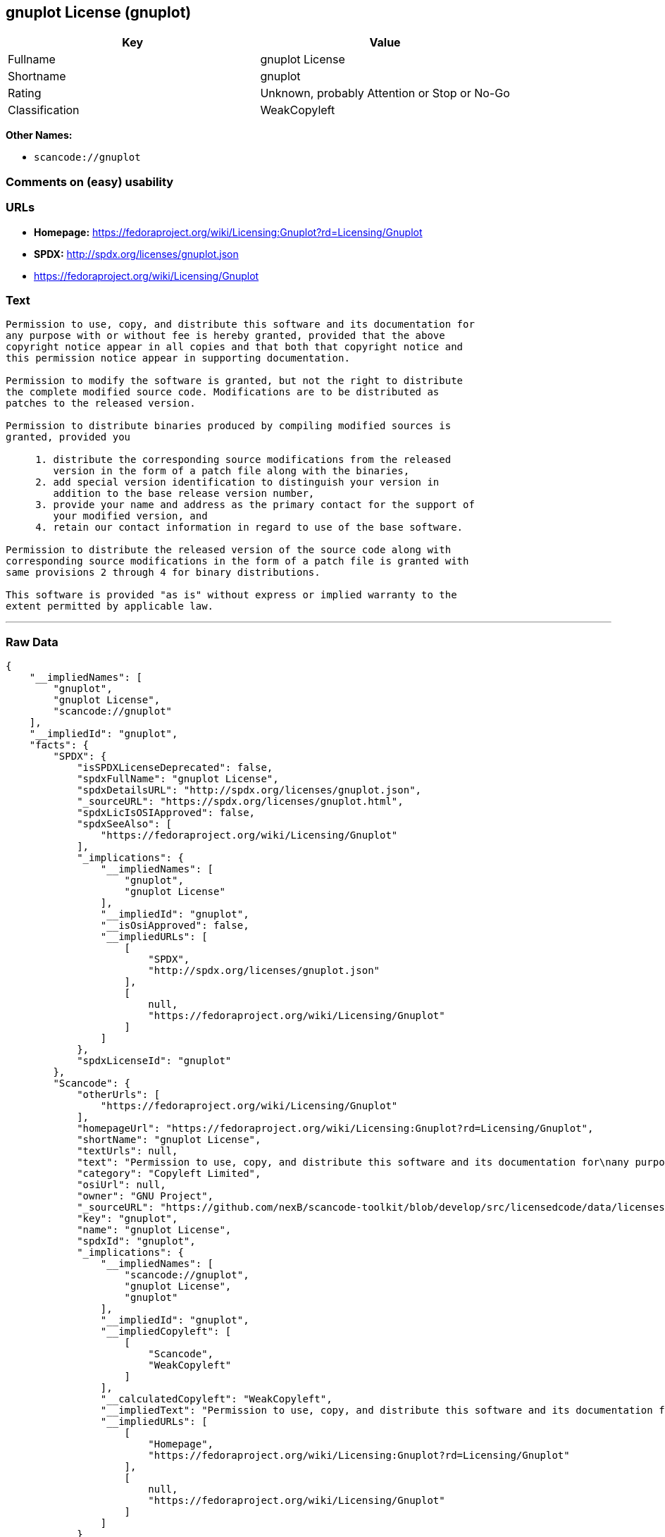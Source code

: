 == gnuplot License (gnuplot)

[cols=",",options="header",]
|===
|Key |Value
|Fullname |gnuplot License
|Shortname |gnuplot
|Rating |Unknown, probably Attention or Stop or No-Go
|Classification |WeakCopyleft
|===

*Other Names:*

* `+scancode://gnuplot+`

=== Comments on (easy) usability

=== URLs

* *Homepage:*
https://fedoraproject.org/wiki/Licensing:Gnuplot?rd=Licensing/Gnuplot
* *SPDX:* http://spdx.org/licenses/gnuplot.json
* https://fedoraproject.org/wiki/Licensing/Gnuplot

=== Text

....
Permission to use, copy, and distribute this software and its documentation for
any purpose with or without fee is hereby granted, provided that the above
copyright notice appear in all copies and that both that copyright notice and
this permission notice appear in supporting documentation.

Permission to modify the software is granted, but not the right to distribute
the complete modified source code. Modifications are to be distributed as
patches to the released version. 

Permission to distribute binaries produced by compiling modified sources is
granted, provided you 

     1. distribute the corresponding source modifications from the released
        version in the form of a patch file along with the binaries, 
     2. add special version identification to distinguish your version in
        addition to the base release version number, 
     3. provide your name and address as the primary contact for the support of
        your modified version, and 
     4. retain our contact information in regard to use of the base software. 

Permission to distribute the released version of the source code along with
corresponding source modifications in the form of a patch file is granted with
same provisions 2 through 4 for binary distributions.

This software is provided "as is" without express or implied warranty to the
extent permitted by applicable law.
....

'''''

=== Raw Data

....
{
    "__impliedNames": [
        "gnuplot",
        "gnuplot License",
        "scancode://gnuplot"
    ],
    "__impliedId": "gnuplot",
    "facts": {
        "SPDX": {
            "isSPDXLicenseDeprecated": false,
            "spdxFullName": "gnuplot License",
            "spdxDetailsURL": "http://spdx.org/licenses/gnuplot.json",
            "_sourceURL": "https://spdx.org/licenses/gnuplot.html",
            "spdxLicIsOSIApproved": false,
            "spdxSeeAlso": [
                "https://fedoraproject.org/wiki/Licensing/Gnuplot"
            ],
            "_implications": {
                "__impliedNames": [
                    "gnuplot",
                    "gnuplot License"
                ],
                "__impliedId": "gnuplot",
                "__isOsiApproved": false,
                "__impliedURLs": [
                    [
                        "SPDX",
                        "http://spdx.org/licenses/gnuplot.json"
                    ],
                    [
                        null,
                        "https://fedoraproject.org/wiki/Licensing/Gnuplot"
                    ]
                ]
            },
            "spdxLicenseId": "gnuplot"
        },
        "Scancode": {
            "otherUrls": [
                "https://fedoraproject.org/wiki/Licensing/Gnuplot"
            ],
            "homepageUrl": "https://fedoraproject.org/wiki/Licensing:Gnuplot?rd=Licensing/Gnuplot",
            "shortName": "gnuplot License",
            "textUrls": null,
            "text": "Permission to use, copy, and distribute this software and its documentation for\nany purpose with or without fee is hereby granted, provided that the above\ncopyright notice appear in all copies and that both that copyright notice and\nthis permission notice appear in supporting documentation.\n\nPermission to modify the software is granted, but not the right to distribute\nthe complete modified source code. Modifications are to be distributed as\npatches to the released version. \n\nPermission to distribute binaries produced by compiling modified sources is\ngranted, provided you \n\n     1. distribute the corresponding source modifications from the released\n        version in the form of a patch file along with the binaries, \n     2. add special version identification to distinguish your version in\n        addition to the base release version number, \n     3. provide your name and address as the primary contact for the support of\n        your modified version, and \n     4. retain our contact information in regard to use of the base software. \n\nPermission to distribute the released version of the source code along with\ncorresponding source modifications in the form of a patch file is granted with\nsame provisions 2 through 4 for binary distributions.\n\nThis software is provided \"as is\" without express or implied warranty to the\nextent permitted by applicable law.",
            "category": "Copyleft Limited",
            "osiUrl": null,
            "owner": "GNU Project",
            "_sourceURL": "https://github.com/nexB/scancode-toolkit/blob/develop/src/licensedcode/data/licenses/gnuplot.yml",
            "key": "gnuplot",
            "name": "gnuplot License",
            "spdxId": "gnuplot",
            "_implications": {
                "__impliedNames": [
                    "scancode://gnuplot",
                    "gnuplot License",
                    "gnuplot"
                ],
                "__impliedId": "gnuplot",
                "__impliedCopyleft": [
                    [
                        "Scancode",
                        "WeakCopyleft"
                    ]
                ],
                "__calculatedCopyleft": "WeakCopyleft",
                "__impliedText": "Permission to use, copy, and distribute this software and its documentation for\nany purpose with or without fee is hereby granted, provided that the above\ncopyright notice appear in all copies and that both that copyright notice and\nthis permission notice appear in supporting documentation.\n\nPermission to modify the software is granted, but not the right to distribute\nthe complete modified source code. Modifications are to be distributed as\npatches to the released version. \n\nPermission to distribute binaries produced by compiling modified sources is\ngranted, provided you \n\n     1. distribute the corresponding source modifications from the released\n        version in the form of a patch file along with the binaries, \n     2. add special version identification to distinguish your version in\n        addition to the base release version number, \n     3. provide your name and address as the primary contact for the support of\n        your modified version, and \n     4. retain our contact information in regard to use of the base software. \n\nPermission to distribute the released version of the source code along with\ncorresponding source modifications in the form of a patch file is granted with\nsame provisions 2 through 4 for binary distributions.\n\nThis software is provided \"as is\" without express or implied warranty to the\nextent permitted by applicable law.",
                "__impliedURLs": [
                    [
                        "Homepage",
                        "https://fedoraproject.org/wiki/Licensing:Gnuplot?rd=Licensing/Gnuplot"
                    ],
                    [
                        null,
                        "https://fedoraproject.org/wiki/Licensing/Gnuplot"
                    ]
                ]
            }
        }
    },
    "__impliedCopyleft": [
        [
            "Scancode",
            "WeakCopyleft"
        ]
    ],
    "__calculatedCopyleft": "WeakCopyleft",
    "__isOsiApproved": false,
    "__impliedText": "Permission to use, copy, and distribute this software and its documentation for\nany purpose with or without fee is hereby granted, provided that the above\ncopyright notice appear in all copies and that both that copyright notice and\nthis permission notice appear in supporting documentation.\n\nPermission to modify the software is granted, but not the right to distribute\nthe complete modified source code. Modifications are to be distributed as\npatches to the released version. \n\nPermission to distribute binaries produced by compiling modified sources is\ngranted, provided you \n\n     1. distribute the corresponding source modifications from the released\n        version in the form of a patch file along with the binaries, \n     2. add special version identification to distinguish your version in\n        addition to the base release version number, \n     3. provide your name and address as the primary contact for the support of\n        your modified version, and \n     4. retain our contact information in regard to use of the base software. \n\nPermission to distribute the released version of the source code along with\ncorresponding source modifications in the form of a patch file is granted with\nsame provisions 2 through 4 for binary distributions.\n\nThis software is provided \"as is\" without express or implied warranty to the\nextent permitted by applicable law.",
    "__impliedURLs": [
        [
            "SPDX",
            "http://spdx.org/licenses/gnuplot.json"
        ],
        [
            null,
            "https://fedoraproject.org/wiki/Licensing/Gnuplot"
        ],
        [
            "Homepage",
            "https://fedoraproject.org/wiki/Licensing:Gnuplot?rd=Licensing/Gnuplot"
        ]
    ]
}
....

'''''

=== Dot Cluster Graph

image:../dot/gnuplot.svg[image,title="dot"]